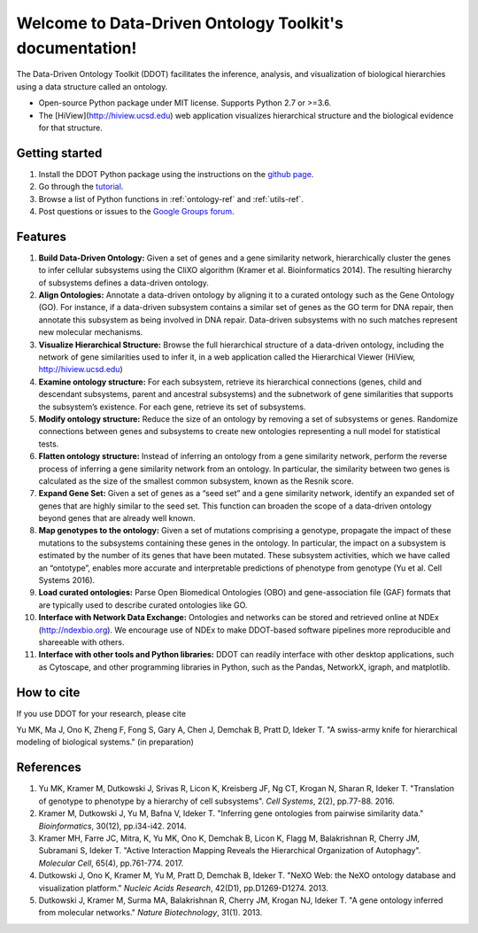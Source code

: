Welcome to Data-Driven Ontology Toolkit's documentation!
========================================================

The Data-Driven Ontology Toolkit (DDOT) facilitates the inference, analysis, and visualization of biological hierarchies using a data structure called an ontology. 

* Open-source Python package under MIT license. Supports Python 2.7 or >=3.6.
* The [HiView](http://hiview.ucsd.edu) web application visualizes hierarchical structure and the biological evidence for that structure.

Getting started
---------------

1. Install the DDOT Python package using the instructions on the `github page <https://github.com/michaelkyu/ddot>`_.
2. Go through the `tutorial <https://github.com/michaelkyu/ddot/blob/master/examples/Tutorial.ipynb>`_.
3. Browse a list of Python functions in :ref:`ontology-ref` and :ref:`utils-ref`.
4. Post questions or issues to the `Google Groups forum <https://groups.google.com/forum/#!forum/ontology>`_.
  
Features
--------

.. image:: software_pipeline_23jan2018.png
   :width: 75%
   :align: center
      
#. **Build Data-Driven Ontology:** Given a set of genes and a gene
   similarity network, hierarchically cluster the genes to infer
   cellular subsystems using the CliXO algorithm (Kramer et
   al. Bioinformatics 2014). The resulting hierarchy of subsystems
   defines a data-driven ontology.

#. **Align Ontologies:** Annotate a data-driven ontology by aligning
   it to a curated ontology such as the Gene Ontology (GO). For
   instance, if a data-driven subsystem contains a similar set of
   genes as the GO term for DNA repair, then annotate this subsystem
   as being involved in DNA repair. Data-driven subsystems with no
   such matches represent new molecular mechanisms.

#. **Visualize Hierarchical Structure:** Browse the full hierarchical
   structure of a data-driven ontology, including the network of gene
   similarities used to infer it, in a web application called the
   Hierarchical Viewer (HiView, http://hiview.ucsd.edu)

#. **Examine ontology structure:** For each subsystem, retrieve its
   hierarchical connections (genes, child and descendant subsystems,
   parent and ancestral subsystems) and the subnetwork of gene
   similarities that supports the subsystem’s existence. For each
   gene, retrieve its set of subsystems.

#. **Modify ontology structure:** Reduce the size of an ontology by
   removing a set of subsystems or genes. Randomize connections
   between genes and subsystems to create new ontologies representing
   a null model for statistical tests.

#. **Flatten ontology structure:** Instead of inferring an ontology
   from a gene similarity network, perform the reverse process of
   inferring a gene similarity network from an ontology. In
   particular, the similarity between two genes is calculated as the
   size of the smallest common subsystem, known as the Resnik score.
   
#. **Expand Gene Set:** Given a set of genes as a “seed set” and a
   gene similarity network, identify an expanded set of genes that are
   highly similar to the seed set. This function can broaden the scope
   of a data-driven ontology beyond genes that are already well known.

#. **Map genotypes to the ontology:** Given a set of mutations
   comprising a genotype, propagate the impact of these mutations to
   the subsystems containing these genes in the ontology. In
   particular, the impact on a subsystem is estimated by the number of
   its genes that have been mutated. These subsystem activities, which
   we have called an “ontotype”, enables more accurate and
   interpretable predictions of phenotype from genotype (Yu et al. Cell Systems 2016).

#. **Load curated ontologies:** Parse Open Biomedical Ontologies (OBO)
   and gene-association file (GAF) formats that are typically used to
   describe curated ontologies like GO.

#. **Interface with Network Data Exchange:** Ontologies and networks
   can be stored and retrieved online at NDEx (http://ndexbio.org). We
   encourage use of NDEx to make DDOT-based software pipelines more
   reproducible and shareeable with others.

#. **Interface with other tools and Python libraries:** DDOT can
   readily interface with other desktop applications, such as
   Cytoscape, and other programming libraries in Python, such as the
   Pandas, NetworkX, igraph, and matplotlib.

How to cite
-----------

If you use DDOT for your research, please cite

Yu MK, Ma J, Ono K, Zheng F, Fong S, Gary A, Chen J, Demchak B, Pratt
D, Ideker T. "A swiss-army knife for hierarchical modeling of
biological systems." (in preparation)
   

References
----------
   
#. Yu MK, Kramer M, Dutkowski J, Srivas R, Licon K, Kreisberg JF, Ng
   CT, Krogan N, Sharan R, Ideker T. "Translation of genotype to
   phenotype by a hierarchy of cell subsystems". *Cell Systems*, 2(2),
   pp.77-88. 2016.

#. Kramer M, Dutkowski J, Yu M, Bafna V, Ideker T. "Inferring gene
   ontologies from pairwise similarity data." *Bioinformatics*,
   30(12), pp.i34-i42. 2014.

#. Kramer MH, Farre JC, Mitra, K, Yu MK, Ono K, Demchak B, Licon K,
   Flagg M, Balakrishnan R, Cherry JM, Subramani S, Ideker T. "Active
   Interaction Mapping Reveals the Hierarchical Organization of
   Autophagy". *Molecular Cell*, 65(4), pp.761-774. 2017.

#. Dutkowski J, Ono K, Kramer M, Yu M, Pratt D, Demchak B,
   Ideker T. "NeXO Web: the NeXO ontology database and visualization
   platform." *Nucleic Acids Research*, 42(D1), pp.D1269-D1274. 2013.

#. Dutkowski J, Kramer M, Surma MA, Balakrishnan R, Cherry JM, Krogan
   NJ, Ideker T. "A gene ontology inferred from molecular
   networks." *Nature Biotechnology*, 31(1). 2013.
